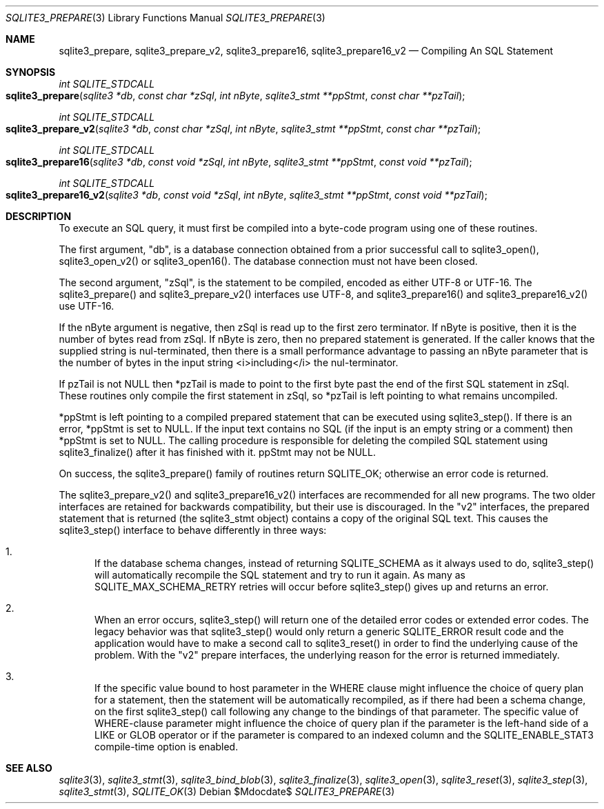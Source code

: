 .Dd $Mdocdate$
.Dt SQLITE3_PREPARE 3
.Os
.Sh NAME
.Nm sqlite3_prepare ,
.Nm sqlite3_prepare_v2 ,
.Nm sqlite3_prepare16 ,
.Nm sqlite3_prepare16_v2
.Nd Compiling An SQL Statement
.Sh SYNOPSIS
.Ft int SQLITE_STDCALL 
.Fo sqlite3_prepare
.Fa "sqlite3 *db"
.Fa "const char *zSql"
.Fa "int nByte"
.Fa "sqlite3_stmt **ppStmt"
.Fa "const char **pzTail     "
.Fc
.Ft int SQLITE_STDCALL 
.Fo sqlite3_prepare_v2
.Fa "sqlite3 *db"
.Fa "const char *zSql"
.Fa "int nByte"
.Fa "sqlite3_stmt **ppStmt"
.Fa "const char **pzTail     "
.Fc
.Ft int SQLITE_STDCALL 
.Fo sqlite3_prepare16
.Fa "sqlite3 *db"
.Fa "const void *zSql"
.Fa "int nByte"
.Fa "sqlite3_stmt **ppStmt"
.Fa "const void **pzTail     "
.Fc
.Ft int SQLITE_STDCALL 
.Fo sqlite3_prepare16_v2
.Fa "sqlite3 *db"
.Fa "const void *zSql"
.Fa "int nByte"
.Fa "sqlite3_stmt **ppStmt"
.Fa "const void **pzTail     "
.Fc
.Sh DESCRIPTION
To execute an SQL query, it must first be compiled into a byte-code
program using one of these routines.
.Pp
The first argument, "db", is a database connection
obtained from a prior successful call to sqlite3_open(),
sqlite3_open_v2() or sqlite3_open16().
The database connection must not have been closed.
.Pp
The second argument, "zSql", is the statement to be compiled, encoded
as either UTF-8 or UTF-16.
The sqlite3_prepare() and sqlite3_prepare_v2() interfaces use UTF-8,
and sqlite3_prepare16() and sqlite3_prepare16_v2() use UTF-16.
.Pp
If the nByte argument is negative, then zSql is read up to the first
zero terminator.
If nByte is positive, then it is the number of bytes read from zSql.
If nByte is zero, then no prepared statement is generated.
If the caller knows that the supplied string is nul-terminated, then
there is a small performance advantage to passing an nByte parameter
that is the number of bytes in the input string <i>including</i> the
nul-terminator.
.Pp
If pzTail is not NULL then *pzTail is made to point to the first byte
past the end of the first SQL statement in zSql.
These routines only compile the first statement in zSql, so *pzTail
is left pointing to what remains uncompiled.
.Pp
*ppStmt is left pointing to a compiled prepared statement
that can be executed using sqlite3_step().
If there is an error, *ppStmt is set to NULL.
If the input text contains no SQL (if the input is an empty string
or a comment) then *ppStmt is set to NULL.
The calling procedure is responsible for deleting the compiled SQL
statement using sqlite3_finalize() after it has finished
with it.
ppStmt may not be NULL.
.Pp
On success, the sqlite3_prepare() family of routines return SQLITE_OK;
otherwise an error code is returned.
.Pp
The sqlite3_prepare_v2() and sqlite3_prepare16_v2() interfaces are
recommended for all new programs.
The two older interfaces are retained for backwards compatibility,
but their use is discouraged.
In the "v2" interfaces, the prepared statement that is returned (the
sqlite3_stmt object) contains a copy of the original SQL
text.
This causes the sqlite3_step() interface to behave differently
in three ways: 
.Bl -enum
.It
If the database schema changes, instead of returning SQLITE_SCHEMA
as it always used to do, sqlite3_step() will automatically
recompile the SQL statement and try to run it again.
As many as SQLITE_MAX_SCHEMA_RETRY retries will
occur before sqlite3_step() gives up and returns an error.
.It
When an error occurs, sqlite3_step() will return one
of the detailed error codes or extended error codes.
The legacy behavior was that sqlite3_step() would only
return a generic SQLITE_ERROR result code and the application
would have to make a second call to sqlite3_reset()
in order to find the underlying cause of the problem.
With the "v2" prepare interfaces, the underlying reason for the error
is returned immediately.
.It
If the specific value bound to  host parameter in the
WHERE clause might influence the choice of query plan for a statement,
then the statement will be automatically recompiled, as if there had
been a schema change, on the first  sqlite3_step() call
following any change to the  bindings of that parameter.
The specific value of WHERE-clause parameter might influence
the choice of query plan if the parameter is the left-hand side of
a LIKE or GLOB operator or if the parameter is compared to
an indexed column and the SQLITE_ENABLE_STAT3 compile-time
option is enabled.
.El
.Pp
.Sh SEE ALSO
.Xr sqlite3 3 ,
.Xr sqlite3_stmt 3 ,
.Xr sqlite3_bind_blob 3 ,
.Xr sqlite3_finalize 3 ,
.Xr sqlite3_open 3 ,
.Xr sqlite3_reset 3 ,
.Xr sqlite3_step 3 ,
.Xr sqlite3_stmt 3 ,
.Xr SQLITE_OK 3
